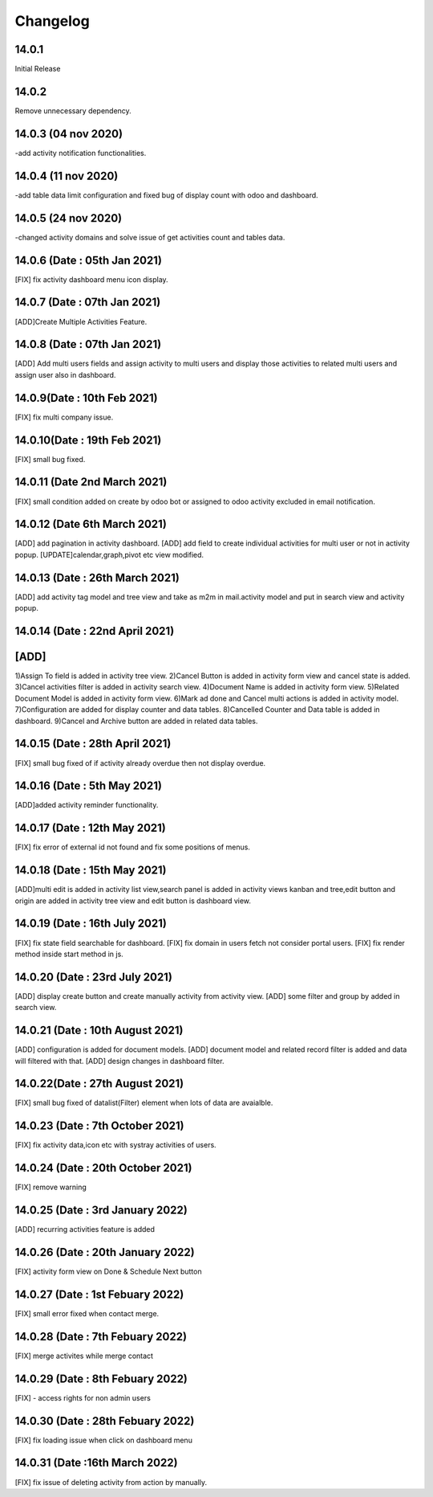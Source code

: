 Changelog
=========
14.0.1
-------------------------
Initial Release

14.0.2
-------------------------
Remove unnecessary dependency. 

14.0.3 (04 nov 2020)
----------------------
-add activity notification functionalities.

14.0.4 (11 nov 2020)
------------------------
-add table data limit configuration and fixed bug of display count with odoo and dashboard.

14.0.5 (24 nov 2020)
------------------------
-changed activity domains and solve issue of get activities count and tables data.

14.0.6 (Date : 05th Jan 2021)
---------------------------------
[FIX] fix activity dashboard menu icon display.

14.0.7 (Date : 07th Jan 2021)
---------------------------------
[ADD]Create Multiple Activities Feature.

14.0.8 (Date : 07th Jan 2021)
---------------------------------
[ADD] Add multi users fields and assign activity to multi users and display those activities to related multi users and assign user also in dashboard.

14.0.9(Date : 10th Feb 2021)
-----------------------------------
[FIX] fix multi company issue.

14.0.10(Date : 19th Feb 2021)
-----------------------------------
[FIX] small bug fixed.

14.0.11 (Date 2nd March 2021)
-----------------------------
[FIX] small condition added on create by odoo bot or assigned to odoo activity excluded in email notification.

14.0.12 (Date 6th March 2021)
-----------------------------
[ADD] add pagination in activity dashboard.
[ADD] add field to create individual activities for multi user or not in activity popup.
[UPDATE]calendar,graph,pivot etc view modified.

14.0.13 (Date : 26th March 2021)
---------------------------------
[ADD] add activity tag model and tree view and take as m2m in mail.activity model and put in search view and activity popup.

14.0.14 (Date : 22nd April 2021)
--------------------------------
[ADD]
-----
1)Assign To field is added in activity tree view.
2)Cancel Button is added in activity form view and cancel state is added.
3)Cancel activities filter is added in activity search view.
4)Document Name is added in activity form view.
5)Related Document Model is added in activity form view.
6)Mark ad done and Cancel multi actions is added in activity model.
7)Configuration are added for display counter and data tables.
8)Cancelled Counter and Data table is added in dashboard.
9)Cancel and Archive button are added in related data tables.

14.0.15 (Date : 28th April 2021)
----------------------------------
[FIX] small bug fixed of if activity already overdue then not display overdue.

14.0.16 (Date : 5th May 2021)
----------------------------------
[ADD]added activity reminder functionality.

14.0.17 (Date : 12th May 2021)
---------------------------------
[FIX] fix error of external id not found and fix some positions of menus.

14.0.18 (Date : 15th May 2021)
-----------------------------------
[ADD]multi edit is added in activity list view,search panel is added in activity views kanban and tree,edit button and origin are added in activity tree view and edit button is dashboard view.

14.0.19 (Date : 16th July 2021)
-----------------------------------
[FIX] fix state field searchable for dashboard.
[FIX] fix domain in users fetch not consider portal users.
[FIX] fix render method inside start method in js.

14.0.20 (Date : 23rd July 2021)
----------------------------------
[ADD] display create button and create manually activity from activity view.
[ADD] some filter and group by added in search view.

14.0.21 (Date : 10th August 2021)
----------------------------------------
[ADD] configuration is added for document models.
[ADD] document model and related record filter is added and data will filtered with that.
[ADD] design changes in dashboard filter.

14.0.22(Date : 27th August 2021)
--------------------------------------------
[FIX] small bug fixed of datalist(Filter) element when lots of data are avaialble.

14.0.23 (Date : 7th October 2021)
------------------------------------------
[FIX] fix activity data,icon etc with systray activities of users.

14.0.24 (Date : 20th October 2021)
-------------------------------------------------------
[FIX] remove warning

14.0.25 (Date : 3rd January 2022)
-------------------------------------
[ADD] recurring activities feature is added

14.0.26 (Date : 20th January 2022)
--------------------------------------
[FIX] activity form view on Done & Schedule Next button

14.0.27 (Date : 1st Febuary 2022)
----------------------------------
[FIX] small error fixed when contact merge.

14.0.28 (Date : 7th Febuary 2022)
-----------------------------------
[FIX] merge activites while merge contact

14.0.29 (Date : 8th Febuary 2022)
-----------------------------------
[FIX] - access rights for non admin users

14.0.30 (Date : 28th Febuary 2022)
--------------------------------------
[FIX] fix loading issue when click on dashboard menu

14.0.31 (Date :16th March 2022)
---------------------------------------
[FIX] fix issue of deleting activity from action by manually.